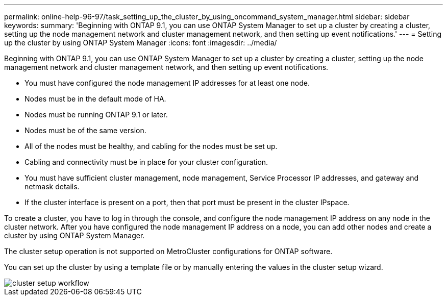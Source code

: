 ---
permalink: online-help-96-97/task_setting_up_the_cluster_by_using_oncommand_system_manager.html
sidebar: sidebar
keywords: 
summary: 'Beginning with ONTAP 9.1, you can use ONTAP System Manager to set up a cluster by creating a cluster, setting up the node management network and cluster management network, and then setting up event notifications.'
---
= Setting up the cluster by using ONTAP System Manager
:icons: font
:imagesdir: ../media/

[.lead]
Beginning with ONTAP 9.1, you can use ONTAP System Manager to set up a cluster by creating a cluster, setting up the node management network and cluster management network, and then setting up event notifications.

* You must have configured the node management IP addresses for at least one node.
* Nodes must be in the default mode of HA.
* Nodes must be running ONTAP 9.1 or later.
* Nodes must be of the same version.
* All of the nodes must be healthy, and cabling for the nodes must be set up.
* Cabling and connectivity must be in place for your cluster configuration.
* You must have sufficient cluster management, node management, Service Processor IP addresses, and gateway and netmask details.
* If the cluster interface is present on a port, then that port must be present in the cluster IPspace.

To create a cluster, you have to log in through the console, and configure the node management IP address on any node in the cluster network. After you have configured the node management IP address on a node, you can add other nodes and create a cluster by using ONTAP System Manager.

The cluster setup operation is not supported on MetroCluster configurations for ONTAP software.

You can set up the cluster by using a template file or by manually entering the values in the cluster setup wizard.

image::../media/cluster_setup_workflow.gif[]
